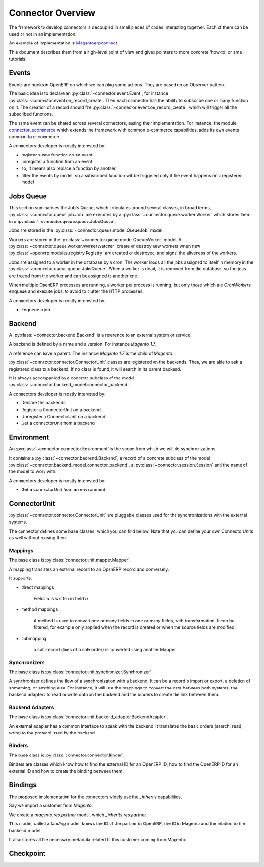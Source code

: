 .. _connectors-specifications:

##################
Connector Overview
##################

The framework to develop connectors is decoupled in small pieces of
codes interacting together. Each of them can be used or not in an
implementation.

An example of implementation is Magentoerpconnect_.

This document describes them from a high-level point of view and gives
pointers to more concrete 'how-to' or small tutorials.

.. _Magentoerpconnect: http://code.launchpad.net/magentoerpconnect

******
Events
******

Events are hooks in OpenERP on which we can plug some actions. They are
based on an Observer pattern.

The basic idea is to declare an :py:class:`~connector.event.Event`, for
instance :py:class:`~connector.event.on_record_create`.
Then each connector has the ability to subscribe one or many function on it.
The creation of a record should fire
:py:class:`~connector.event.on_record_create`,
which will trigger all the subscribed functions.

The same event can be shared across several connectors, easing their
implementation.
For instance, the module connector_ecommerce_ which extends the
framework with common e-commerce capabilities, adds its own events
common to e-commerce.

A connectors developer is mostly interested by:

.. todo:: add pointers

* register a new function on an event
* unregister a function from an event
* so, it means also replace a function by another
* filter the events by model, so a subscribed function will be triggered
  only if the event happens on a registered model

**********
Jobs Queue
**********

This section summarises the Job's Queue,
which articulates around several classes,
in broad terms,
:py:class:`~connector.queue.job.Job`
are executed by a
:py:class:`~connector.queue.worker.Worker`
which stores them in a
:py:class:`~connector.queue.queue.JobsQueue`.

Jobs are stored in the
:py:class:`~connector.queue.model.QueueJob` model.

Workers are stored in the
:py:class:`~connector.queue.model.QueueWorker` model.
A :py:class:`~connector.queue.worker.WorkerWatcher` create or destroy
new workers when new :py:class:`~openerp.modules.registry.Registry` are
created or destroyed, and signal the aliveness of the workers.

Jobs are assigned to a worker in the database by a cron.
The worker loads all the jobs assigned to itself in memory in the
:py:class:`~connector.queue.queue.JobsQueue`.
When a worker is dead, it is removed from the database,
so the jobs are freeed from the worker and can be assigned to another
one.

When multiple OpenERP processes are running,
a worker per process is running, but only those which are *CronWorkers*
enqueue and execute jobs, to avoid to clutter the HTTP processes.

A connectors developer is mostly interested by:

* Enqueue a job


*******
Backend
*******

A :py:class:`~connector.backend.Backend`
is a reference to an external system or service.

A backend is defined by a name and a version.
For instance `Magento 1.7`.

A reference can have a parent. The instance `Magento 1.7` is the child
of `Magento`.

:py:class:`~connector.connector.ConnectorUnit` classes are registered on
the backends. Then, we are able to ask a registered class to a backend.
If no class is found, it will search in its parent backend.

It is always accompanied by a concrete subclass of the model
:py:class:`~connector.backend_model.connector_backend`.

A connectors developer is mostly interested by:

* Declare the backends
* Register a ConnectorUnit on a backend
* Unregister a ConnectorUnit on a backend
* Get a connectorUnit from a backend


***********
Environment
***********

An :py:class:`~connector.connector.Environment`
is the scope from which we will do synchronizations.

It contains a :py:class:`~connector.backend.Backend`,
a record of a concrete subclass of the model
:py:class:`~connector.backend_model.connector_backend`,
a :py:class:`~connector.session.Session`
and the name of the model to work with.

A connectors developer is mostly interested by:

* Get a connectorUnit from an environment

*************
ConnectorUnit
*************

:py:class:`~connector.connector.ConnectorUnit`
are pluggable classes used for the synchronizations with the external
systems.

The connector defines some base classes, which you can find below.
Note that you can define your own ConnectorUnits as well without
reusing them.

Mappings
========

The base class is :py:class:`connector.unit.mapper.Mapper`.

A mapping translates an external record to an OpenERP record and
conversely.

It supports:

* direct mappings

    Fields *a* is written in field *b*.

* method mappings

    A method is used to convert one or many fields to one or many
    fields, with transformation.
    It can be filtered, for example only applied when the record is
    created or when the source fields are modified.

* submapping

    a sub-record (lines of a sale order) is converted using another
    Mapper

Synchronizers
=============

The base class is :py:class:`connector.unit.synchronizer.Synchronizer`.

A synchronizer defines the flow of a synchronization with a backend.
It can be a record's import or export, a deletion of something,
or anything else.
For instance, it will use the mappings
to convert the data between both systems,
the backend adapters to read or write data on the backend
and the binders to create the link between them.

Backend Adapters
================

The base class is
:py:class:`connector.unit.backend_adapter.BackendAdapter`.

An external adapter has a common interface to speak with the backend.
It translates the basic orders (search, read, write) to the protocol
used by the backend.

Binders
=======

The base class is
:py:class:`connector.connector.Binder`.

Binders are classes which know how to find the external ID for an
OpenERP ID, how to find the OpenERP ID for an external ID and how to
create the binding between them.

********
Bindings
********

The proposed implementation for the connectors widely use the
`_inherits` capabilities.

Say we import a customer from *Magento*.

We create a `magento.res.partner` model, which `_inherits`
`res.partner`.

This model, called a *binding* model, knows the ID of the partner in
OpenERP, the ID in Magento and the relation to the backend model.

It also stores all the necessary metadata related to this customer
coming from Magento.


**********
Checkpoint
**********



.. _connector_ecommerce: https://launchpad.net/openerp-connector
